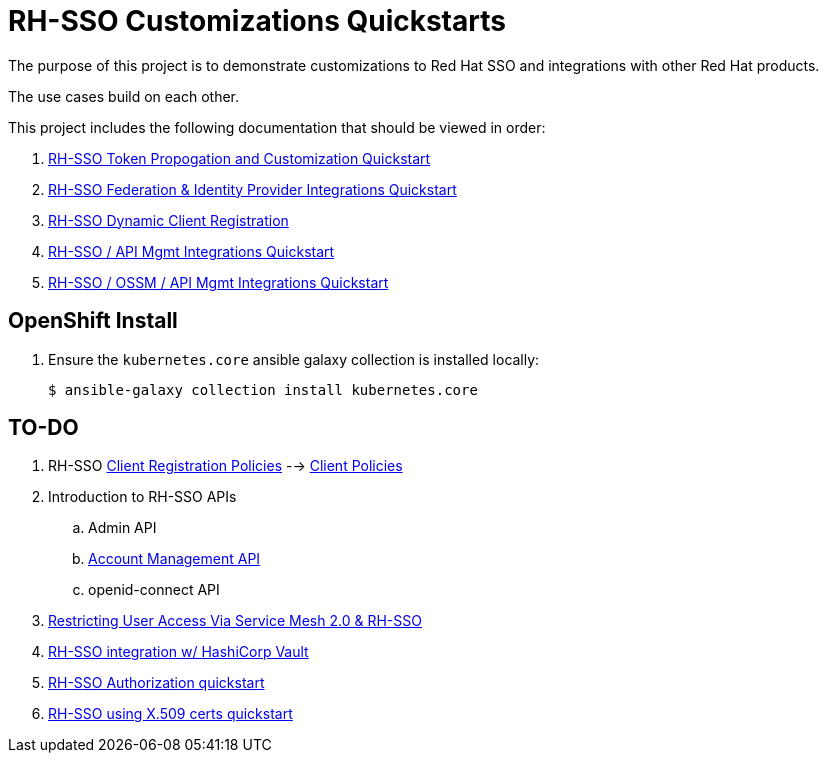 = RH-SSO Customizations Quickstarts

The purpose of this project is to demonstrate customizations to Red Hat SSO and integrations with other Red Hat products.

The use cases build on each other.

This project includes the following documentation that should be viewed in order:


. link:docs/README_oidc_tokens.adoc[RH-SSO Token Propogation and Customization Quickstart]
. link:docs/README_oidc_federation.adoc[RH-SSO Federation & Identity Provider Integrations Quickstart]
. link:docs/README_client_registration.adoc[RH-SSO Dynamic Client Registration]
. link:docs/README_oidc_apiMgmt.adoc[RH-SSO / API Mgmt Integrations Quickstart]
. link:docs/README_ossm.adoc[RH-SSO / OSSM / API Mgmt Integrations Quickstart]


== OpenShift Install

. Ensure the `kubernetes.core` ansible galaxy collection is installed locally:
+
-----
$ ansible-galaxy collection install kubernetes.core
-----


== TO-DO

. RH-SSO link:https://www.keycloak.org/docs/latest/securing_apps/#_client_registration_policies[Client Registration Policies] --> link:https://www.keycloak.org/docs/latest/server_admin/#_client_policies[Client Policies]
. Introduction to RH-SSO APIs
.. Admin API
.. link:https://www.marcus-povey.co.uk/2020/10/12/using-the-keycloak-accounts-management-api/[Account Management API]
.. openid-connect API
. link:https://cloud.redhat.com/blog/restricting-user-access-via-service-mesh-2.0-and-red-hat-single-sign-on[Restricting User Access Via Service Mesh 2.0 & RH-SSO]
. link:https://redhat.highspot.com/items/5fa02438628ba20e0fd010b5?lfrm=srp.3#30[RH-SSO integration w/ HashiCorp Vault]
. link:https://stackoverflow.com/questions/42186537/resources-scopes-permissions-and-policies-in-keycloak[RH-SSO Authorization quickstart]
. link:https://developers.redhat.com/blog/2021/02/19/x-509-user-certificate-authentication-with-red-hats-single-sign-on-technology#overview[RH-SSO using X.509 certs quickstart]
